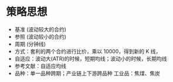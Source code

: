 
* 策略思想

  - 基准 (波动较大的合约)
  - 参照 (波动较小的合约)
  - 周期 (分钟线)
  - 方式：套利的两个合约进行比价，乘以 10000，得到新的 K 线，
  - 自适应：波动大(ATR)的时候，短期均线；波动小的时候，长期均线
  - 参考文献：自适应均线
  - 品种：单一品种跨期；产业链上下游跨品种
    工业品：焦煤、焦炭 

